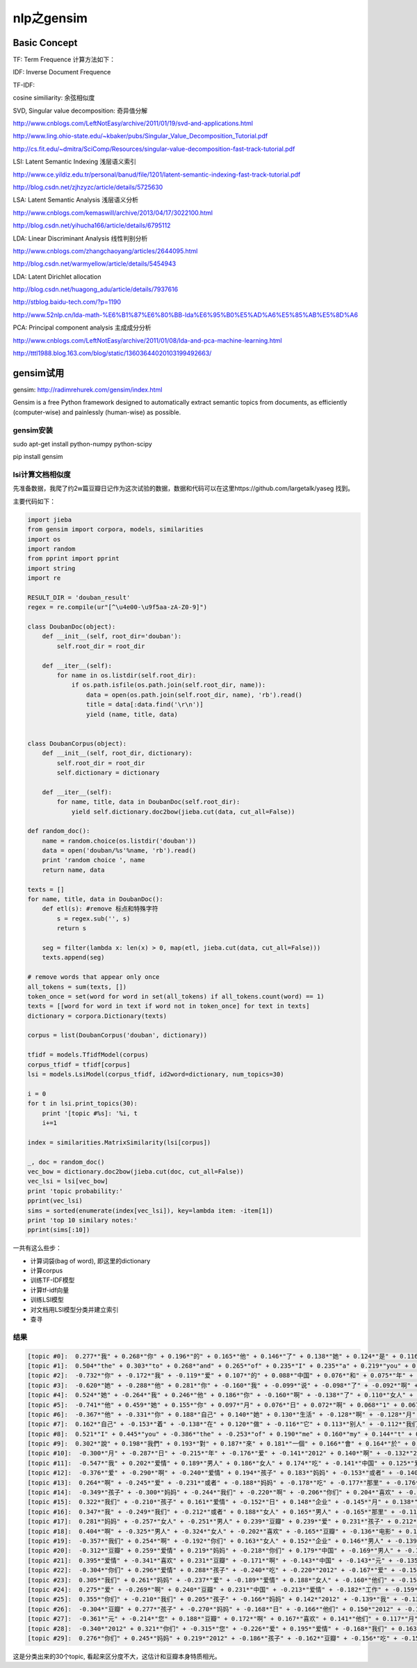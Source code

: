 =====================
nlp之gensim
=====================

Basic Concept
===================

TF: Term Frequence 计算方法如下：

.. image:: ../_static/img/nlp/bg2013031503.png
.. image:: ../_static/img/nlp/bg2013031504.png
.. image:: ../_static/img/nlp/bg2013031505.png

IDF: Inverse Document Frequence

.. image:: ../_static/img/nlp/bg2013031506.png

TF-IDF:

.. image:: ../_static/img/nlp/bg2013031507.png

cosine similiarity: 余弦相似度

.. image:: ../_static/img/nlp/bg2013032004.png

.. image:: ../_static/img/nlp/bg2013032006.png

.. image:: ../_static/img/nlp/bg2013032007.png

SVD, Singular value decomposition: 奇异值分解

http://www.cnblogs.com/LeftNotEasy/archive/2011/01/19/svd-and-applications.html

http://www.ling.ohio-state.edu/~kbaker/pubs/Singular_Value_Decomposition_Tutorial.pdf

http://cs.fit.edu/~dmitra/SciComp/Resources/singular-value-decomposition-fast-track-tutorial.pdf

LSI: Latent Semantic Indexing 浅层语义索引

http://www.ce.yildiz.edu.tr/personal/banud/file/1201/latent-semantic-indexing-fast-track-tutorial.pdf

http://blog.csdn.net/zjhzyzc/article/details/5725630

LSA: Latent Semantic Analysis 浅层语义分析

http://www.cnblogs.com/kemaswill/archive/2013/04/17/3022100.html

http://blog.csdn.net/yihucha166/article/details/6795112

LDA: Linear Discriminant Analysis 线性判别分析

http://www.cnblogs.com/zhangchaoyang/articles/2644095.html

http://blog.csdn.net/warmyellow/article/details/5454943

LDA: Latent Dirichlet allocation 

http://blog.csdn.net/huagong_adu/article/details/7937616

http://stblog.baidu-tech.com/?p=1190

http://www.52nlp.cn/lda-math-%E6%B1%87%E6%80%BB-lda%E6%95%B0%E5%AD%A6%E5%85%AB%E5%8D%A6

PCA: Principal component analysis 主成成分分析

http://www.cnblogs.com/LeftNotEasy/archive/2011/01/08/lda-and-pca-machine-learning.html

http://tttl1988.blog.163.com/blog/static/13603644020103199492663/

gensim试用
=====================

gensim: http://radimrehurek.com/gensim/index.html

Gensim is a free Python framework designed to automatically extract semantic topics from documents, as efficiently (computer-wise) and painlessly (human-wise) as possible.

gensim安装
--------------------

sudo apt-get install python-numpy python-scipy

pip install gensim

lsi计算文档相似度
--------------------

先准备数据，我爬了约2w篇豆瓣日记作为这次试验的数据，数据和代码可以在这里https://github.com/largetalk/yaseg 找到。

主要代码如下：

.. code-block:: python

    import jieba
    from gensim import corpora, models, similarities
    import os
    import random
    from pprint import pprint
    import string  
    import re  

    RESULT_DIR = 'douban_result'
    regex = re.compile(ur"[^\u4e00-\u9f5aa-zA-Z0-9]")
    
    class DoubanDoc(object):
        def __init__(self, root_dir='douban'):
            self.root_dir = root_dir
    
        def __iter__(self):
            for name in os.listdir(self.root_dir):
                if os.path.isfile(os.path.join(self.root_dir, name)):
                    data = open(os.path.join(self.root_dir, name), 'rb').read()
                    title = data[:data.find('\r\n')]
                    yield (name, title, data)
    
    
    class DoubanCorpus(object):
        def __init__(self, root_dir, dictionary):
            self.root_dir = root_dir
            self.dictionary = dictionary
    
        def __iter__(self):
            for name, title, data in DoubanDoc(self.root_dir):
                yield self.dictionary.doc2bow(jieba.cut(data, cut_all=False))
    
    def random_doc():
        name = random.choice(os.listdir('douban'))
        data = open('douban/%s'%name, 'rb').read()
        print 'random choice ', name
        return name, data
    
    texts = []
    for name, title, data in DoubanDoc():
        def etl(s): #remove 标点和特殊字符
            s = regex.sub('', s)
            return s
    
        seg = filter(lambda x: len(x) > 0, map(etl, jieba.cut(data, cut_all=False)))
        texts.append(seg)
    
    # remove words that appear only once
    all_tokens = sum(texts, [])
    token_once = set(word for word in set(all_tokens) if all_tokens.count(word) == 1)
    texts = [[word for word in text if word not in token_once] for text in texts]
    dictionary = corpora.Dictionary(texts)

    corpus = list(DoubanCorpus('douban', dictionary))

    tfidf = models.TfidfModel(corpus)
    corpus_tfidf = tfidf[corpus]
    lsi = models.LsiModel(corpus_tfidf, id2word=dictionary, num_topics=30)

    i = 0
    for t in lsi.print_topics(30):
        print '[topic #%s]: '%i, t
        i+=1
    
    index = similarities.MatrixSimilarity(lsi[corpus])

    _, doc = random_doc()
    vec_bow = dictionary.doc2bow(jieba.cut(doc, cut_all=False))
    vec_lsi = lsi[vec_bow]
    print 'topic probability:'
    pprint(vec_lsi)
    sims = sorted(enumerate(index[vec_lsi]), key=lambda item: -item[1])
    print 'top 10 similary notes:'
    pprint(sims[:10])


一共有这么些步：

* 计算词袋(bag of word), 即这里的dictionary
* 计算corpus
* 训练TF-IDF模型
* 计算tf-idf向量
* 训练LSI模型
* 对文档用LSI模型分类并建立索引
* 查寻

结果
----------------------

.. code-block:: shell

    [topic #0]:  0.277*"我" + 0.268*"你" + 0.196*"的" + 0.165*"他" + 0.146*"了" + 0.138*"她" + 0.124*"是" + 0.116*"自己" + 0.111*"在" + 0.107*"人"
    [topic #1]:  0.504*"the" + 0.303*"to" + 0.268*"and" + 0.265*"of" + 0.235*"I" + 0.235*"a" + 0.219*"you" + 0.178*"in" + 0.175*"is" + 0.139*"that"
    [topic #2]:  -0.732*"你" + -0.172*"我" + -0.119*"爱" + 0.107*"的" + 0.088*"中国" + 0.076*"和" + 0.075*"年" + 0.065*"与" + 0.061*"他们" + 0.061*"中"
    [topic #3]:  -0.620*"她" + -0.288*"他" + 0.281*"你" + -0.160*"我" + -0.099*"说" + -0.098*"了" + -0.092*"啊" + 0.089*"与" + 0.080*"的" + 0.067*"中国"
    [topic #4]:  0.524*"她" + -0.264*"我" + 0.246*"他" + 0.186*"你" + -0.160*"啊" + -0.138*"了" + 0.110*"女人" + 0.097*"爱" + 0.095*"男人" + 0.093*"与"
    [topic #5]:  -0.741*"他" + 0.459*"她" + 0.155*"你" + 0.097*"月" + 0.076*"日" + 0.072*"啊" + 0.068*"1" + 0.067*"2" + 0.062*"年" + -0.062*"我"
    [topic #6]:  -0.367*"他" + -0.331*"你" + 0.188*"自己" + 0.140*"她" + 0.130*"生活" + -0.128*"啊" + -0.128*"月" + -0.119*"日" + -0.117*"1" + 0.116*"我"
    [topic #7]:  0.162*"自己" + -0.153*"着" + -0.138*"在" + 0.120*"做" + -0.116*"它" + 0.113*"别人" + -0.112*"我们" + -0.112*"里" + 0.109*"工作" + 0.104*"啊"
    [topic #8]:  0.521*"I" + 0.445*"you" + -0.386*"the" + -0.253*"of" + 0.190*"me" + 0.160*"my" + 0.144*"t" + 0.128*"love" + -0.113*"and" + 0.092*"your"
    [topic #9]:  0.302*"說" + 0.198*"我們" + 0.193*"對" + 0.187*"來" + 0.181*"一個" + 0.166*"會" + 0.164*"於" + 0.156*"後" + 0.145*"沒" + 0.136*"為"
    [topic #10]:  -0.300*"月" + -0.287*"日" + -0.215*"年" + -0.176*"爱" + -0.141*"2012" + 0.140*"啊" + -0.132*"2011" + -0.129*"他" + 0.124*"你" + -0.119*"11"
    [topic #11]:  -0.547*"我" + 0.202*"爱情" + 0.189*"男人" + 0.186*"女人" + 0.174*"吃" + -0.141*"中国" + 0.125*"爱" + 0.123*"啊" + -0.107*"企业" + 0.092*"不要"
    [topic #12]:  -0.376*"爱" + -0.290*"啊" + -0.240*"爱情" + 0.194*"孩子" + 0.183*"妈妈" + -0.153*"或者" + -0.140*"我" + 0.131*"你" + -0.127*"女人" + -0.124*"男人"
    [topic #13]:  0.264*"啊" + -0.245*"爱" + -0.231*"或者" + -0.188*"妈妈" + -0.178*"吃" + -0.177*"那里" + -0.176*"孩子" + -0.167*"我" + -0.119*"不念" + -0.118*"不增"
    [topic #14]:  -0.349*"孩子" + -0.300*"妈妈" + -0.244*"我们" + -0.220*"啊" + -0.206*"你们" + 0.204*"喜欢" + -0.179*"他们" + -0.131*"父母" + -0.130*"爸爸" + 0.119*"他"
    [topic #15]:  0.322*"我们" + -0.210*"孩子" + 0.161*"爱情" + -0.152*"日" + 0.148*"企业" + -0.145*"月" + 0.138*"客户" + 0.133*"元" + 0.126*"产品" + -0.123*"或者"
    [topic #16]:  0.347*"我" + -0.249*"我们" + -0.212*"或者" + 0.188*"女人" + 0.165*"男人" + -0.165*"那里" + -0.116*"工作" + -0.111*"不见" + -0.110*"不念" + -0.109*"不增"
    [topic #17]:  0.281*"妈妈" + -0.257*"女人" + -0.251*"男人" + 0.239*"豆瓣" + 0.239*"爱" + 0.231*"孩子" + 0.212*"喜欢" + 0.130*"啊" + 0.128*"电影" + -0.125*"月"
    [topic #18]:  0.404*"啊" + -0.325*"男人" + -0.324*"女人" + -0.202*"喜欢" + -0.165*"豆瓣" + -0.136*"电影" + 0.116*"她" + -0.109*"孩子" + -0.104*"妈妈" + 0.100*"他"
    [topic #19]:  -0.357*"我们" + 0.254*"啊" + -0.192*"你们" + 0.163*"女人" + 0.152*"企业" + 0.146*"男人" + -0.139*"喜欢" + -0.136*"吃" + 0.120*"自己" + -0.113*"他们"
    [topic #20]:  -0.312*"豆瓣" + 0.259*"爱情" + 0.219*"妈妈" + -0.218*"你们" + 0.179*"中国" + -0.169*"男人" + -0.168*"女人" + 0.160*"爱" + -0.153*"您" + -0.138*"我们"
    [topic #21]:  0.395*"爱情" + -0.341*"喜欢" + 0.231*"豆瓣" + -0.171*"啊" + -0.143*"中国" + -0.143*"元" + -0.135*"人" + -0.112*"你们" + 0.110*"阅读" + 0.106*"了"
    [topic #22]:  -0.304*"你们" + 0.296*"爱情" + 0.288*"孩子" + -0.240*"吃" + -0.220*"2012" + -0.167*"爱" + -0.158*"豆瓣" + -0.135*"一年" + 0.113*"他们" + 0.092*"元"
    [topic #23]:  0.305*"我们" + 0.261*"妈妈" + -0.237*"爱" + -0.189*"爱情" + 0.188*"女人" + -0.160*"他们" + -0.159*"工作" + 0.140*"男人" + -0.126*"孩子" + -0.123*"我"
    [topic #24]:  0.275*"爱" + -0.269*"啊" + 0.240*"豆瓣" + 0.231*"中国" + -0.213*"爱情" + -0.182*"工作" + -0.159*"喜欢" + -0.155*"我" + -0.123*"生活" + -0.109*"2012"
    [topic #25]:  0.355*"你们" + -0.210*"我们" + 0.205*"孩子" + -0.166*"妈妈" + 0.142*"2012" + -0.139*"我" + -0.134*"啊" + -0.128*"爱" + -0.110*"电影" + -0.109*"人生"
    [topic #26]:  -0.304*"豆瓣" + 0.277*"孩子" + -0.270*"妈妈" + -0.168*"日" + -0.166*"他们" + 0.150*"2012" + -0.132*"您" + -0.130*"月" + -0.126*"元" + -0.113*"生活"
    [topic #27]:  -0.361*"元" + -0.214*"您" + 0.188*"豆瓣" + 0.172*"啊" + 0.167*"喜欢" + 0.141*"他们" + 0.117*"月" + 0.115*"日" + -0.114*"原价" + 0.112*"你们"
    [topic #28]:  -0.340*"2012" + 0.321*"你们" + -0.315*"您" + -0.226*"爱" + 0.195*"爱情" + -0.168*"我们" + 0.163*"中国" + 0.151*"妈妈" + -0.133*"孩子" + -0.115*"它"
    [topic #29]:  0.276*"你们" + 0.245*"妈妈" + 0.219*"2012" + -0.186*"孩子" + -0.162*"豆瓣" + -0.156*"吃" + -0.154*"中国" + -0.143*"生活" + 0.131*"电影" + -0.113*"啊"
   

这是分类出来的30个topic, 看起来区分度不大，这估计和豆瓣本身特质相光。

